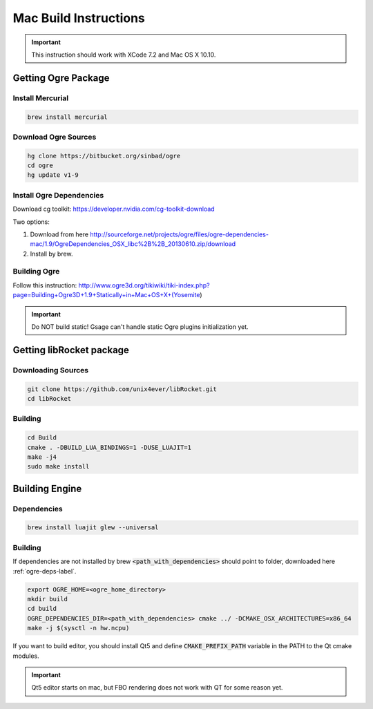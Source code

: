 .. _mac-build:

Mac Build Instructions
======================

.. important::
  This instruction should work with XCode 7.2 and Mac OS X 10.10.

Getting Ogre Package
--------------------

Install Mercurial
^^^^^^^^^^^^^^^^^^

.. code-block:: bash

    brew install mercurial

Download Ogre Sources
^^^^^^^^^^^^^^^^^^^^^^

.. code-block:: bash

  hg clone https://bitbucket.org/sinbad/ogre
  cd ogre
  hg update v1-9

.. _ogre-deps-label:

Install Ogre Dependencies
^^^^^^^^^^^^^^^^^^^^^^^^^

Download cg toolkit:
https://developer.nvidia.com/cg-toolkit-download

Two options:

1. Download from here http://sourceforge.net/projects/ogre/files/ogre-dependencies-mac/1.9/OgreDependencies_OSX_libc%2B%2B_20130610.zip/download
2. Install by brew.

Building Ogre
^^^^^^^^^^^^^

Follow this instruction:
http://www.ogre3d.org/tikiwiki/tiki-index.php?page=Building+Ogre3D+1.9+Statically+in+Mac+OS+X+(Yosemite)

.. important::
  Do NOT build static! Gsage can't handle static Ogre plugins initialization yet.

Getting libRocket package
-------------------------

Downloading Sources
^^^^^^^^^^^^^^^^^^^

.. code-block:: bash

  git clone https://github.com/unix4ever/libRocket.git
  cd libRocket

Building
^^^^^^^^

.. code-block:: bash

  cd Build
  cmake . -DBUILD_LUA_BINDINGS=1 -DUSE_LUAJIT=1
  make -j4
  sudo make install

Building Engine
---------------

Dependencies
^^^^^^^^^^^^

.. code-block:: bash

  brew install luajit glew --universal

Building
^^^^^^^^

If dependencies are not installed by brew :code:`<path_with_dependencies>` should point to folder, downloaded here :ref:`ogre-deps-label`.

.. code-block:: bash

  export OGRE_HOME=<ogre_home_directory>
  mkdir build
  cd build
  OGRE_DEPENDENCIES_DIR=<path_with_dependencies> cmake ../ -DCMAKE_OSX_ARCHITECTURES=x86_64
  make -j $(sysctl -n hw.ncpu)

If you want to build editor, you should install Qt5 and define :code:`CMAKE_PREFIX_PATH` variable in the PATH to the Qt cmake modules.

.. important::
  Qt5 editor starts on mac, but FBO rendering does not work with QT for some reason yet.
